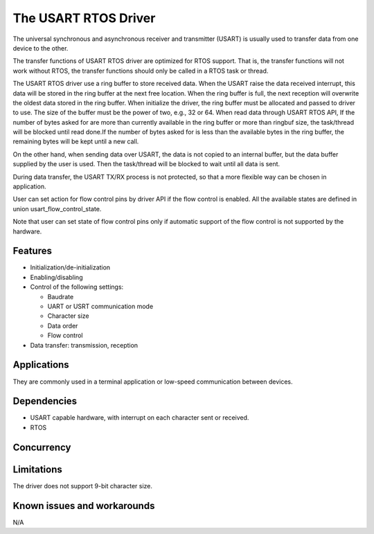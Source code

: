 The USART RTOS Driver
=====================

The universal synchronous and asynchronous receiver and transmitter
(USART) is usually used to transfer data from one device to the other.

The transfer functions of USART RTOS driver are optimized for RTOS support.
That is, the transfer functions will not work without RTOS, the transfer
functions should only be called in a RTOS task or thread.

The USART RTOS driver use a ring buffer to store received data. When the USART
raise the data received interrupt, this data will be stored in the ring buffer
at the next free location. When the ring buffer is full, the next reception
will overwrite the oldest data stored in the ring buffer. When initialize the
driver, the ring buffer must be allocated and passed to driver to use. The
size of the buffer must be the power of two, e.g., 32 or 64. When read data
through USART RTOS API, If the number of bytes asked for are more than currently
available in the ring buffer or more than ringbuf size, the task/thread will be
blocked until read done.If the number of bytes asked for is less than the available
bytes in the ring buffer, the remaining bytes will be kept until a new call.

On the other hand, when sending data over USART, the data is not copied to an
internal buffer, but the data buffer supplied by the user is used. Then the
task/thread will be blocked to wait until all data is sent.

During data transfer, the USART TX/RX process is not protected, so that a more
flexible way can be chosen in application.

User can set action for flow control pins by driver API if the flow control is
enabled. All the available states are defined in union
usart_flow_control_state.

Note that user can set state of flow control pins only if automatic support of
the flow control is not supported by the hardware.

Features
--------

* Initialization/de-initialization
* Enabling/disabling
* Control of the following settings:

  * Baudrate
  * UART or USRT communication mode
  * Character size
  * Data order
  * Flow control
* Data transfer: transmission, reception

Applications
------------

They are commonly used in a terminal application or low-speed communication
between devices.

Dependencies
------------

* USART capable hardware, with interrupt on each character sent or received.
* RTOS

Concurrency
-----------

Limitations
-----------

The driver does not support 9-bit character size.

Known issues and workarounds
----------------------------

N/A